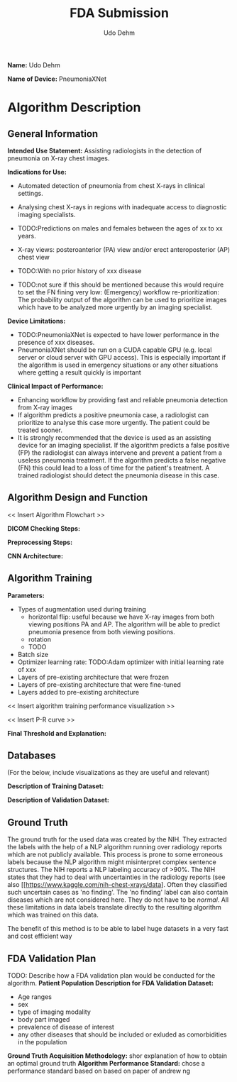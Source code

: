 #+TITLE:FDA Submission
#+DESCRIPTION:Udacity Ai in healthcare nanodegree programm. Project 1: Pneumonia from X-rays classification. June 2020
#+Author:Udo Dehm

**Name:** Udo Dehm

**Name of Device:** PneumoniaXNet

* Algorithm Description 
** General Information
**Intended Use Statement:** 
Assisting radiologists in the detection of pneumonia on X-ray chest images.

**Indications for Use:**
- Automated detection of pneumonia from chest X-rays in clinical settings.
- Analysing chest X-rays in regions with inadequate access to diagnostic imaging specialists.
- TODO:Predictions on males and females between the ages of xx to xx years.
- X-ray views: posteroanterior (PA) view and/or erect anteroposterior (AP) chest view 
- TODO:With no prior history of xxx disease

- TODO:not sure if this should be mentioned because this would require to set the FN fining very low:
  (Emergency) workflow re-prioritization:
  The probability output of the algorithm can be used to prioritize images which have to be analyzed more urgently by an imaging specialist.
**Device Limitations:**
- TODO:PneumoniaXNet is expected to have lower performance in the presence of xxx diseases.
- PneumoniaXNet should be run on a CUDA capable GPU (e.g. local server or cloud server with GPU access).
  This is especially important if the algorithm is used in emergency situations or any other situations where getting a result quickly is important

**Clinical Impact of Performance:**
- Enhancing workflow by providing fast and reliable pneumonia detection from X-ray images
- If algorithm predicts a positive pneumonia case, a radiologist can prioritize to analyse this case more urgently.
  The patient could be treated sooner.
- It is strongly recommended that the device is used as an assisting device for an imaging specialist.
  If the algorithm predicts a false positive (FP) the radiologist can always intervene and prevent a patient from a useless pneumonia treatment.
  If the algorithm predicts a false negative (FN) this could lead to a loss of time for the patient's treatment.
  A trained radiologist should detect the pneumonia disease in this case.

** Algorithm Design and Function
<< Insert Algorithm Flowchart >>

**DICOM Checking Steps:**

**Preprocessing Steps:**

**CNN Architecture:**

** Algorithm Training
**Parameters:**
- Types of augmentation used during training
  - horizontal flip: useful because we have X-ray images from both viewing positions PA and AP.
    The algorithm will be able to predict pneumonia presence from both viewing positions.
  - rotation
  - TODO
- Batch size
- Optimizer learning rate: TODO:Adam optimizer with initial learning rate of xxx
- Layers of pre-existing architecture that were frozen
- Layers of pre-existing architecture that were fine-tuned
- Layers added to pre-existing architecture

<< Insert algorithm training performance visualization >> 

<< Insert P-R curve >>

**Final Threshold and Explanation:**
** Databases
 (For the below, include visualizations as they are useful and relevant)

**Description of Training Dataset:** 

**Description of Validation Dataset:**
** Ground Truth
The ground truth for the used data was created by the NIH.
They extracted the labels with the help of a NLP algorithm running over radiology reports which are not publicly available.
This process is prone to some erroneous labels because the NLP algorithm might misinterpret complex sentence structures.
The NIH reports a NLP labeling accuracy of >90%.
The NIH states that they had to deal with uncertainties in the radiology reports (see also [[https://www.kaggle.com/nih-chest-xrays/data].
Often they classified such uncertain cases as 'no finding'.
The 'no finding' label can also contain diseases which are not considered here.
They do not have to be /normal/.
All these limitations in data labels translate directly to the resulting algorithm which was trained on this data.

The benefit of this method is to be able to label huge datasets in a very fast and cost efficient way

** FDA Validation Plan
TODO: Describe how a FDA validation plan would be conducted for the algorithm.
**Patient Population Description for FDA Validation Dataset:**
- Age ranges
- sex
- type of imaging modality
- body part imaged
- prevalence of disease of interest
- any other diseases that should be included or exluded as comorbidities in the population

**Ground Truth Acquisition Methodology:**
shor explanation of how to obtain an optimal ground truth
**Algorithm Performance Standard:**
chose a performance standard based on based on paper of andrew ng
